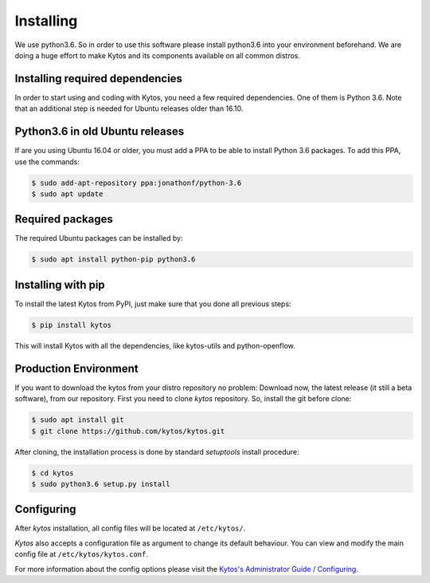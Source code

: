 **********
Installing
**********

We use python3.6. So in order to use this software please install python3.6
into your environment beforehand. We are doing a huge effort to make Kytos and its components available on all
common distros.

Installing required dependencies
================================

In order to start using and coding with Kytos, you need a few required
dependencies. One of them is Python 3.6. Note that an additional step is
needed for Ubuntu releases older than 16.10.


Python3.6 in old Ubuntu releases
================================

If are you using Ubuntu 16.04 or older, you must add a PPA to be able to
install Python 3.6 packages. To add this PPA, use the commands:

.. code-block:: bash

  $ sudo add-apt-repository ppa:jonathonf/python-3.6
  $ sudo apt update

Required packages
=================

The required Ubuntu packages can be installed by:

.. code-block:: bash

  $ sudo apt install python-pip python3.6

Installing with pip
===================

To install the latest Kytos from PyPI, just make sure that you done all
previous steps:

.. code-block:: bash

  $ pip install kytos

This will install Kytos with all the dependencies, like kytos-utils and
python-openflow.


Production Environment
======================

If you want to download the kytos from your distro repository no problem:
Download now, the latest release (it still a beta software), from our
repository. First you need to clone *kytos* repository. So, install the git
before clone:

.. code-block:: shell

  $ sudo apt install git
  $ git clone https://github.com/kytos/kytos.git

After cloning, the installation process is done by standard `setuptools`
install procedure:

.. code-block:: shell

  $ cd kytos
  $ sudo python3.6 setup.py install

Configuring
===========

After *kytos* installation, all config files will be located at
``/etc/kytos/``.

*Kytos* also accepts a configuration file as argument to change its default
behaviour. You can view and modify the main config file at
``/etc/kytos/kytos.conf``.

For more information about the config options please visit the `Kytos's
Administrator Guide / Configuring
<https://docs.kytos.io/kytos/admin/configuring/>`__.
